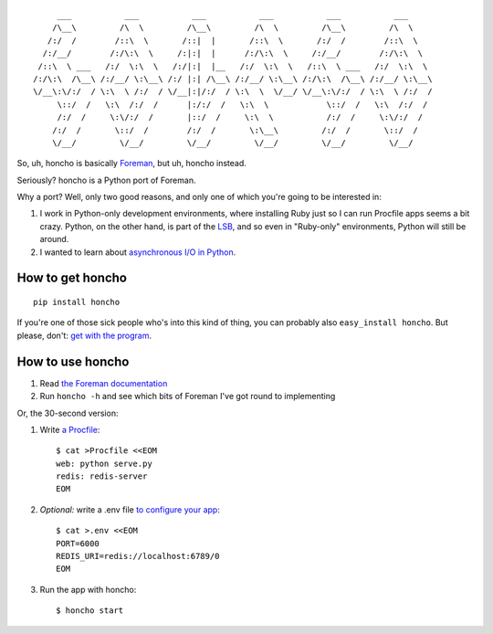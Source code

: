 ::

         ___           ___           ___           ___           ___           ___     
        /\__\         /\  \         /\__\         /\  \         /\__\         /\  \    
       /:/  /        /::\  \       /::|  |       /::\  \       /:/  /        /::\  \   
      /:/__/        /:/\:\  \     /:|:|  |      /:/\:\  \     /:/__/        /:/\:\  \  
     /::\  \ ___   /:/  \:\  \   /:/|:|  |__   /:/  \:\  \   /::\  \ ___   /:/  \:\  \ 
    /:/\:\  /\__\ /:/__/ \:\__\ /:/ |:| /\__\ /:/__/ \:\__\ /:/\:\  /\__\ /:/__/ \:\__\
    \/__\:\/:/  / \:\  \ /:/  / \/__|:|/:/  / \:\  \  \/__/ \/__\:\/:/  / \:\  \ /:/  /
         \::/  /   \:\  /:/  /      |:/:/  /   \:\  \            \::/  /   \:\  /:/  / 
         /:/  /     \:\/:/  /       |::/  /     \:\  \           /:/  /     \:\/:/  /  
        /:/  /       \::/  /        /:/  /       \:\__\         /:/  /       \::/  /   
        \/__/         \/__/         \/__/         \/__/         \/__/         \/__/   

|Build Status|

So, uh, honcho is basically Foreman_, but uh, honcho instead.

Seriously? honcho is a Python port of Foreman.

Why a port? Well, only two good reasons, and only one of which you're
going to be interested in:

1. I work in Python-only development environments, where installing Ruby
   just so I can run Procfile apps seems a bit crazy. Python, on the
   other hand, is part of the LSB_, and so even in "Ruby-only"
   environments, Python will still be around.

2. I wanted to learn about `asynchronous I/O`_ `in Python`_.

.. _Foreman: http://ddollar.github.com/foreman
.. _LSB: http://en.wikipedia.org/wiki/Linux_Standard_Base
.. _asynchronous I/O: http://docs.python.org/library/select.html
.. _in Python: http://docs.python.org/library/queue.html

.. |Build Status| image:: https://secure.travis-ci.org/nickstenning/honcho.png?branch=master
   :target: http://travis-ci.org/nickstenning/honcho

How to get honcho
-----------------

::

    pip install honcho

If you're one of those sick people who's into this kind of thing, you
can probably also ``easy_install honcho``. But please, don't: `get with
the program`_.

.. _get with the program: http://www.pip-installer.org/en/latest/index.html

How to use honcho
-----------------

1. Read `the Foreman documentation`_
2. Run ``honcho -h`` and see which bits of Foreman I've got round to
   implementing

Or, the 30-second version:

1. Write `a Procfile`_::

    $ cat >Procfile <<EOM
    web: python serve.py
    redis: redis-server
    EOM

2. *Optional:* write a .env file `to configure your app`_::

    $ cat >.env <<EOM
    PORT=6000
    REDIS_URI=redis://localhost:6789/0
    EOM

3. Run the app with honcho::

    $ honcho start

.. _the Foreman documentation: http://ddollar.github.com/foreman/
.. _a Procfile: https://devcenter.heroku.com/articles/procfile
.. _to configure your app: http://www.12factor.net/config
